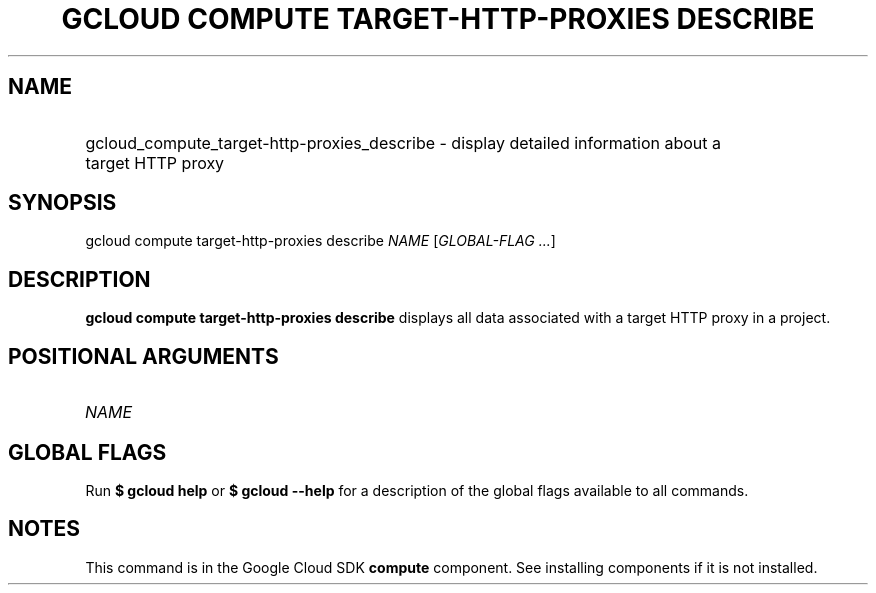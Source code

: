 .TH "GCLOUD COMPUTE TARGET-HTTP-PROXIES DESCRIBE" "1" "" "" ""
.ie \n(.g .ds Aq \(aq
.el       .ds Aq '
.nh
.ad l
.SH "NAME"
.HP
gcloud_compute_target-http-proxies_describe \- display detailed information about a target HTTP proxy
.SH "SYNOPSIS"
.sp
gcloud compute target\-http\-proxies describe \fINAME\fR [\fIGLOBAL\-FLAG \&...\fR]
.SH "DESCRIPTION"
.sp
\fBgcloud compute target\-http\-proxies describe\fR displays all data associated with a target HTTP proxy in a project\&.
.SH "POSITIONAL ARGUMENTS"
.HP
\fINAME\fR
.RE
.SH "GLOBAL FLAGS"
.sp
Run \fB$ \fR\fBgcloud\fR\fB help\fR or \fB$ \fR\fBgcloud\fR\fB \-\-help\fR for a description of the global flags available to all commands\&.
.SH "NOTES"
.sp
This command is in the Google Cloud SDK \fBcompute\fR component\&. See installing components if it is not installed\&.
